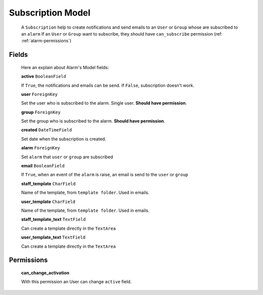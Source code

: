 
.. _subscription-model:

******************
Subscription Model
******************

   A ``Subscription`` help to create notifications and send emails to an ``User`` or ``Group`` whose are subscribed to an ``alarm``
   If an ``User`` or ``Group`` want to subscribe, they should have ``can_subscribe`` permission (ref: :ref:`alarm-permissions`)

Fields
------

   Here an explain about Alarm's Model fields:

   **active** ``BooleanField``

   If ``True``, the notifications and emails can be send. If ``False``, subscription doesn't work.

   **user** ``ForeignKey``

   Set the user who is subscribed to the alarm. Single user. **Should have permission**.

   **group** ``ForeignKey``

   Set the group who is subscribed to the alarm. **Should have permission**.

   **created** ``DateTimeField``

   Set date when the subscription is created.

   **alarm** ``ForeignKey``

   Set ``alarm`` that ``user`` or ``group`` are subscribed

   **email** ``BooleanField``

   If ``True``, when an event of the ``alarm`` is raise, an email is send to the ``user`` or ``group``

   **staff_template** ``CharField``

   Name of the template, from ``template folder``. Used in emails.

   **user_template** ``CharField``

   Name of the template, from ``template folder``. Used in emails.

   **staff_template_text** ``TextField``

   Can create a template directly in the ``TextArea``

   **user_template_text** ``TextField``

   Can create a template directly in the ``TextArea``

.. _subscription-permissions:

Permissions
-----------

   **can_change_activation**

   With this permission an User can change ``active`` field.